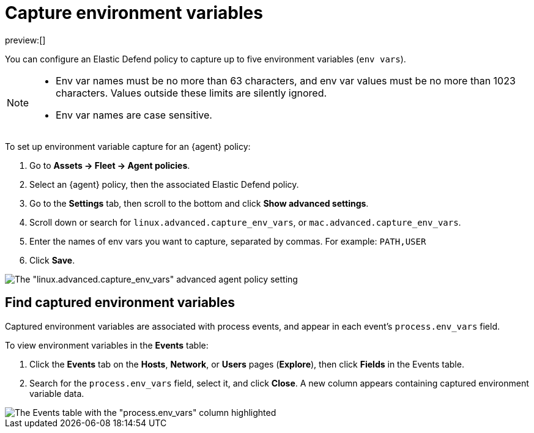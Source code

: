 [[security-environment-variable-capture]]
= Capture environment variables

:description: Capture environment variables from monitored Linux sessions.
:keywords: serverless, security, overview, cloud security

preview:[]

You can configure an Elastic Defend policy to capture up to five environment variables (`env vars`).

[NOTE]
====
* Env var names must be no more than 63 characters, and env var values must be no more than 1023 characters. Values outside these limits are silently ignored.
* Env var names are case sensitive.
====

To set up environment variable capture for an {agent} policy:

. Go to **Assets → Fleet → Agent policies**.
. Select an {agent} policy, then the associated Elastic Defend policy.
. Go to the **Settings** tab, then scroll to the bottom and click **Show advanced settings**.
. Scroll down or search for `linux.advanced.capture_env_vars`, or `mac.advanced.capture_env_vars`.
. Enter the names of env vars you want to capture, separated by commas. For example: `PATH,USER`
. Click **Save**.

[role="screenshot"]
image::images/environment-variable-capture/-cloud-native-security-env-var-capture.png[The "linux.advanced.capture_env_vars" advanced agent policy setting]

[discrete]
[[find-cap-env-vars]]
== Find captured environment variables

Captured environment variables are associated with process events, and appear in each event's `process.env_vars` field.

To view environment variables in the **Events** table:

. Click the **Events** tab on the **Hosts**, **Network**, or **Users** pages (**Explore**), then click **Fields** in the Events table.
. Search for the `process.env_vars` field, select it, and click **Close**.
A new column appears containing captured environment variable data.

[role="screenshot"]
image::images/environment-variable-capture/-cloud-native-security-env-var-capture-detail.png[The Events table with the "process.env_vars" column highlighted]
